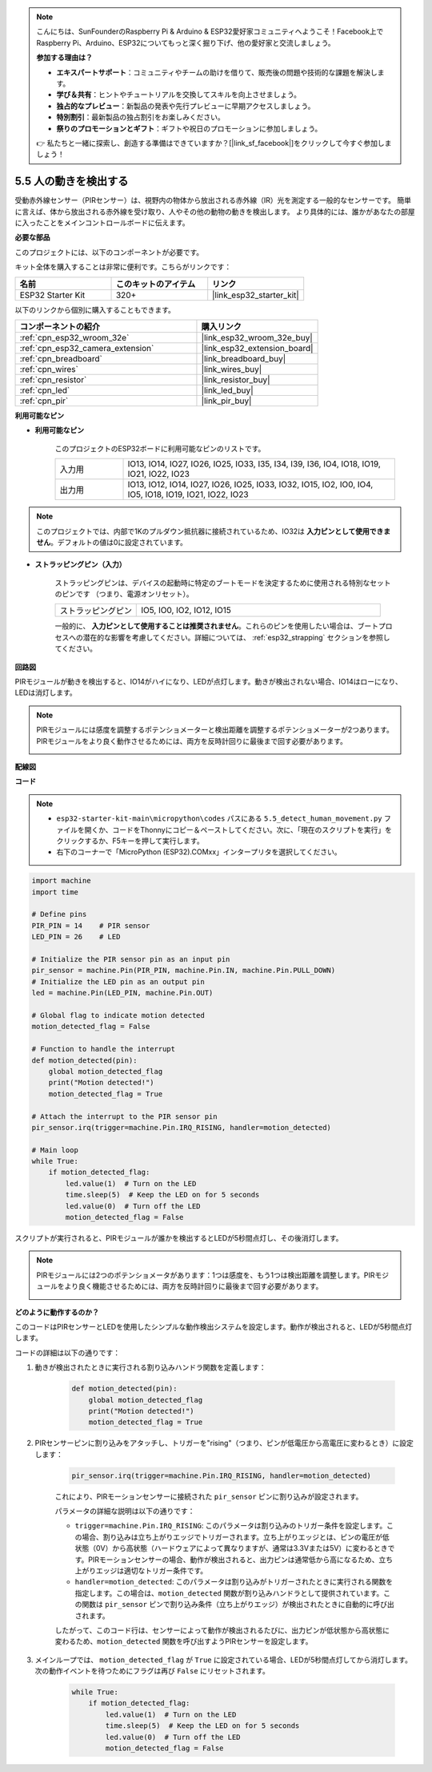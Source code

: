 .. note::

    こんにちは、SunFounderのRaspberry Pi & Arduino & ESP32愛好家コミュニティへようこそ！Facebook上でRaspberry Pi、Arduino、ESP32についてもっと深く掘り下げ、他の愛好家と交流しましょう。

    **参加する理由は？**

    - **エキスパートサポート**：コミュニティやチームの助けを借りて、販売後の問題や技術的な課題を解決します。
    - **学び＆共有**：ヒントやチュートリアルを交換してスキルを向上させましょう。
    - **独占的なプレビュー**：新製品の発表や先行プレビューに早期アクセスしましょう。
    - **特別割引**：最新製品の独占割引をお楽しみください。
    - **祭りのプロモーションとギフト**：ギフトや祝日のプロモーションに参加しましょう。

    👉 私たちと一緒に探索し、創造する準備はできていますか？[|link_sf_facebook|]をクリックして今すぐ参加しましょう！

.. _py_pir:

5.5 人の動きを検出する
========================================

受動赤外線センサー（PIRセンサー）は、視野内の物体から放出される赤外線（IR）光を測定する一般的なセンサーです。
簡単に言えば、体から放出される赤外線を受け取り、人やその他の動物の動きを検出します。
より具体的には、誰かがあなたの部屋に入ったことをメインコントロールボードに伝えます。

**必要な部品**

このプロジェクトには、以下のコンポーネントが必要です。

キット全体を購入することは非常に便利です。こちらがリンクです：

.. list-table::
    :widths: 20 20 20
    :header-rows: 1

    *   - 名前
        - このキットのアイテム
        - リンク
    *   - ESP32 Starter Kit
        - 320+
        - |link_esp32_starter_kit|

以下のリンクから個別に購入することもできます。

.. list-table::
    :widths: 30 20
    :header-rows: 1

    *   - コンポーネントの紹介
        - 購入リンク

    *   - :ref:`cpn_esp32_wroom_32e`
        - |link_esp32_wroom_32e_buy|
    *   - :ref:`cpn_esp32_camera_extension`
        - |link_esp32_extension_board|
    *   - :ref:`cpn_breadboard`
        - |link_breadboard_buy|
    *   - :ref:`cpn_wires`
        - |link_wires_buy|
    *   - :ref:`cpn_resistor`
        - |link_resistor_buy|
    *   - :ref:`cpn_led`
        - |link_led_buy|
    *   - :ref:`cpn_pir`
        - |link_pir_buy|

**利用可能なピン**

* **利用可能なピン**

    このプロジェクトのESP32ボードに利用可能なピンのリストです。

    .. list-table::
        :widths: 5 20

        *   - 入力用
            - IO13, IO14, IO27, IO26, IO25, IO33, I35, I34, I39, I36, IO4, IO18, IO19, IO21, IO22, IO23
        *   - 出力用
            - IO13, IO12, IO14, IO27, IO26, IO25, IO33, IO32, IO15, IO2, IO0, IO4, IO5, IO18, IO19, IO21, IO22, IO23

.. note::
    
    このプロジェクトでは、内部で1Kのプルダウン抵抗器に接続されているため、IO32は **入力ピンとして使用できません**。デフォルトの値は0に設定されています。

* **ストラッピングピン（入力）**

    ストラッピングピンは、デバイスの起動時に特定のブートモードを決定するために使用される特別なセットのピンです
    （つまり、電源オンリセット）。

    
    .. list-table::
        :widths: 5 15

        *   - ストラッピングピン
            - IO5, IO0, IO2, IO12, IO15 
    
    

    一般的に、 **入力ピンとして使用することは推奨されません**。これらのピンを使用したい場合は、ブートプロセスへの潜在的な影響を考慮してください。詳細については、 :ref:`esp32_strapping` セクションを参照してください。

**回路図**

.. image:: ../../img/circuit/circuit_5.5_pir.png

PIRモジュールが動きを検出すると、IO14がハイになり、LEDが点灯します。動きが検出されない場合、IO14はローになり、LEDは消灯します。

.. note::
    PIRモジュールには感度を調整するポテンショメーターと検出距離を調整するポテンショメーターが2つあります。PIRモジュールをより良く動作させるためには、両方を反時計回りに最後まで回す必要があります。

    .. image:: ../../components/img/PIR_TTE.png
        :width: 300
        :align: center

**配線図**

.. image:: ../../img/wiring/5.5_pir_bb.png

**コード**

.. note::

    * ``esp32-starter-kit-main\micropython\codes`` パスにある ``5.5_detect_human_movement.py`` ファイルを開くか、コードをThonnyにコピー＆ペーストしてください。次に、「現在のスクリプトを実行」をクリックするか、F5キーを押して実行します。
    * 右下のコーナーで「MicroPython (ESP32).COMxx」インタープリタを選択してください。
 
.. code-block:: python

    import machine
    import time

    # Define pins
    PIR_PIN = 14    # PIR sensor
    LED_PIN = 26    # LED

    # Initialize the PIR sensor pin as an input pin
    pir_sensor = machine.Pin(PIR_PIN, machine.Pin.IN, machine.Pin.PULL_DOWN)
    # Initialize the LED pin as an output pin
    led = machine.Pin(LED_PIN, machine.Pin.OUT)

    # Global flag to indicate motion detected
    motion_detected_flag = False

    # Function to handle the interrupt
    def motion_detected(pin):
        global motion_detected_flag
        print("Motion detected!")
        motion_detected_flag = True

    # Attach the interrupt to the PIR sensor pin
    pir_sensor.irq(trigger=machine.Pin.IRQ_RISING, handler=motion_detected)

    # Main loop
    while True:
        if motion_detected_flag:
            led.value(1)  # Turn on the LED
            time.sleep(5)  # Keep the LED on for 5 seconds
            led.value(0)  # Turn off the LED
            motion_detected_flag = False

スクリプトが実行されると、PIRモジュールが誰かを検出するとLEDが5秒間点灯し、その後消灯します。

.. note::

    PIRモジュールには2つのポテンショメータがあります：1つは感度を、もう1つは検出距離を調整します。PIRモジュールをより良く機能させるためには、両方を反時計回りに最後まで回す必要があります。

    .. image:: ../../components/img/PIR_TTE.png
        :width: 300
        :align: center




**どのように動作するのか？**


このコードはPIRセンサーとLEDを使用したシンプルな動作検出システムを設定します。動作が検出されると、LEDが5秒間点灯します。

コードの詳細は以下の通りです：

#. 動きが検出されたときに実行される割り込みハンドラ関数を定義します：

    .. code-block:: python

        def motion_detected(pin):
            global motion_detected_flag
            print("Motion detected!")
            motion_detected_flag = True

#. PIRセンサーピンに割り込みをアタッチし、トリガーを"rising"（つまり、ピンが低電圧から高電圧に変わるとき）に設定します：

    .. code-block:: python

        pir_sensor.irq(trigger=machine.Pin.IRQ_RISING, handler=motion_detected)

    これにより、PIRモーションセンサーに接続された ``pir_sensor`` ピンに割り込みが設定されます。

    パラメータの詳細な説明は以下の通りです：

    * ``trigger=machine.Pin.IRQ_RISING``: このパラメータは割り込みのトリガー条件を設定します。この場合、割り込みは立ち上がりエッジでトリガーされます。立ち上がりエッジとは、ピンの電圧が低状態（0V）から高状態（ハードウェアによって異なりますが、通常は3.3Vまたは5V）に変わるときです。PIRモーションセンサーの場合、動作が検出されると、出力ピンは通常低から高になるため、立ち上がりエッジは適切なトリガー条件です。

    * ``handler=motion_detected``: このパラメータは割り込みがトリガーされたときに実行される関数を指定します。この場合は、``motion_detected`` 関数が割り込みハンドラとして提供されています。この関数は ``pir_sensor`` ピンで割り込み条件（立ち上がりエッジ）が検出されたときに自動的に呼び出されます。

    したがって、このコード行は、センサーによって動作が検出されるたびに、出力ピンが低状態から高状態に変わるため、``motion_detected`` 関数を呼び出すようPIRセンサーを設定します。



#. メインループでは、 ``motion_detected_flag`` が ``True`` に設定されている場合、LEDが5秒間点灯してから消灯します。次の動作イベントを待つためにフラグは再び ``False`` にリセットされます。

    .. code-block:: python

        while True:
            if motion_detected_flag:
                led.value(1)  # Turn on the LED
                time.sleep(5)  # Keep the LED on for 5 seconds
                led.value(0)  # Turn off the LED
                motion_detected_flag = False
